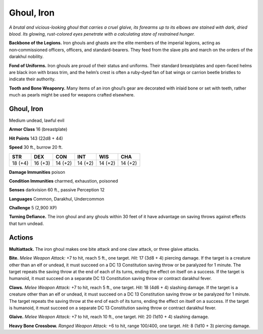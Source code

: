 
.. _tob:iron-ghoul:

Ghoul, Iron
-----------

*A brutal and vicious-looking ghoul that carries a cruel glaive, its
forearms up to its elbows are stained with dark, dried blood. Its
glowing, rust-colored eyes penetrate with a calculating stare of
restrained hunger.*

**Backbone of the Legions.** Iron ghouls and ghasts are
the elite members of the imperial legions, acting as
non‑commissioned officers, officers, and standard-bearers.
They feed from the slave pits and march on the orders of the
darakhul nobility.

**Fond of Uniforms.** Iron ghouls are proud of their status and
uniforms. Their standard breastplates and open-faced helms
are black iron with brass trim, and the helm’s crest is often a
ruby‑dyed fan of bat wings or carrion beetle bristles to indicate
their authority.

**Tooth and Bone Weaponry.** Many items of an iron ghoul’s
gear are decorated with inlaid bone or set with teeth, rather
much as pearls might be used for
weapons crafted elsewhere.

Ghoul, Iron
~~~~~~~~~~~

Medium undead, lawful evil

**Armor Class** 16 (breastplate)

**Hit Points** 143 (22d8 + 44)

**Speed** 30 ft., burrow 20 ft.

+-----------+-----------+-----------+-----------+-----------+-----------+
| STR       | DEX       | CON       | INT       | WIS       | CHA       |
+===========+===========+===========+===========+===========+===========+
| 18 (+4)   | 16 (+3)   | 14 (+2)   | 14 (+2)   | 14 (+2)   | 14 (+2)   |
+-----------+-----------+-----------+-----------+-----------+-----------+

**Damage Immunities** poison

**Condition Immunities** charmed, exhaustion, poisoned

**Senses** darkvision 60 ft., passive Perception 12

**Languages** Common, Darakhul, Undercommon

**Challenge** 5 (2,900 XP)

**Turning Defiance.** The iron ghoul and any ghouls within 30
feet of it have advantage on saving throws against effects
that turn undead.

Actions
~~~~~~~

**Multiattack.** The iron ghoul makes one bite attack and one
claw attack, or three glaive attacks.

**Bite.** *Melee Weapon Attack:* +7 to hit, reach 5 ft., one target. *Hit:*
17 (3d8 + 4) piercing damage. If the target is a creature other
than an elf or undead, it must succeed on a DC 13 Constitution
saving throw or be paralyzed for 1 minute. The target repeats
the saving throw at the end of each of its turns, ending the
effect on itself on a success. If the target is humanoid, it must
succeed on a separate DC 13 Constitution saving throw or
contract darakhul fever.

**Claws.** *Melee Weapon Attack:* +7 to hit, reach 5 ft., one target.
*Hit:* 18 (4d6 + 4) slashing damage. If the target is a creature
other than an elf or undead, it must succeed on a DC 13
Constitution saving throw or be paralyzed for 1 minute. The
target repeats the saving throw at the end of each of its
turns, ending the effect on itself on a success. If the target is
humanoid, it must succeed on a separate DC 13 Constitution
saving throw or contract darakhul fever.

**Glaive.** *Melee Weapon Attack:* +7 to hit, reach 10 ft., one target.
*Hit:* 20 (1d10 + 4) slashing damage.

**Heavy Bone Crossbow.** *Ranged Weapon Attack:* +6 to hit, range
100/400, one target. *Hit:* 8 (1d10 + 3) piercing damage.
